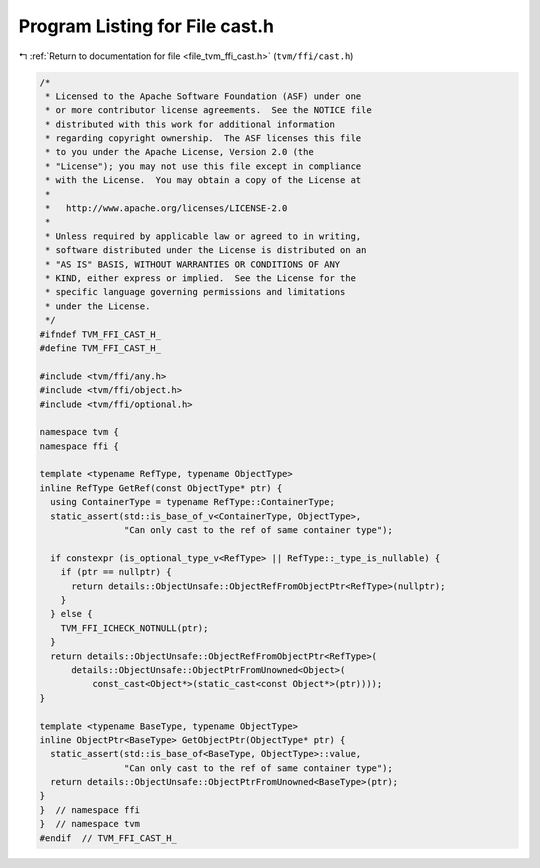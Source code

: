 
.. _program_listing_file_tvm_ffi_cast.h:

Program Listing for File cast.h
===============================

|exhale_lsh| :ref:`Return to documentation for file <file_tvm_ffi_cast.h>` (``tvm/ffi/cast.h``)

.. |exhale_lsh| unicode:: U+021B0 .. UPWARDS ARROW WITH TIP LEFTWARDS

.. code-block:: cpp

   /*
    * Licensed to the Apache Software Foundation (ASF) under one
    * or more contributor license agreements.  See the NOTICE file
    * distributed with this work for additional information
    * regarding copyright ownership.  The ASF licenses this file
    * to you under the Apache License, Version 2.0 (the
    * "License"); you may not use this file except in compliance
    * with the License.  You may obtain a copy of the License at
    *
    *   http://www.apache.org/licenses/LICENSE-2.0
    *
    * Unless required by applicable law or agreed to in writing,
    * software distributed under the License is distributed on an
    * "AS IS" BASIS, WITHOUT WARRANTIES OR CONDITIONS OF ANY
    * KIND, either express or implied.  See the License for the
    * specific language governing permissions and limitations
    * under the License.
    */
   #ifndef TVM_FFI_CAST_H_
   #define TVM_FFI_CAST_H_
   
   #include <tvm/ffi/any.h>
   #include <tvm/ffi/object.h>
   #include <tvm/ffi/optional.h>
   
   namespace tvm {
   namespace ffi {
   
   template <typename RefType, typename ObjectType>
   inline RefType GetRef(const ObjectType* ptr) {
     using ContainerType = typename RefType::ContainerType;
     static_assert(std::is_base_of_v<ContainerType, ObjectType>,
                   "Can only cast to the ref of same container type");
   
     if constexpr (is_optional_type_v<RefType> || RefType::_type_is_nullable) {
       if (ptr == nullptr) {
         return details::ObjectUnsafe::ObjectRefFromObjectPtr<RefType>(nullptr);
       }
     } else {
       TVM_FFI_ICHECK_NOTNULL(ptr);
     }
     return details::ObjectUnsafe::ObjectRefFromObjectPtr<RefType>(
         details::ObjectUnsafe::ObjectPtrFromUnowned<Object>(
             const_cast<Object*>(static_cast<const Object*>(ptr))));
   }
   
   template <typename BaseType, typename ObjectType>
   inline ObjectPtr<BaseType> GetObjectPtr(ObjectType* ptr) {
     static_assert(std::is_base_of<BaseType, ObjectType>::value,
                   "Can only cast to the ref of same container type");
     return details::ObjectUnsafe::ObjectPtrFromUnowned<BaseType>(ptr);
   }
   }  // namespace ffi
   }  // namespace tvm
   #endif  // TVM_FFI_CAST_H_
